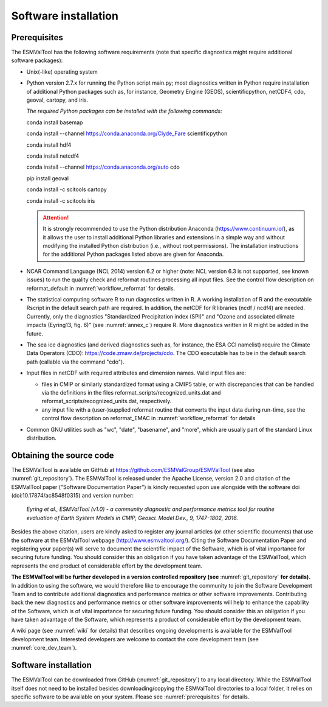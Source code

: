Software installation
*********************

.. _prerequisites:

Prerequisites
=============

The ESMValTool has the following software requirements (note that specific diagnostics might require additional software packages):

* Unix(-like) operating system
* Python version 2.7.x for running the Python script main.py; most diagnostics written in Python require installation of additional Python packages such as, for instance, Geometry Engine (GEOS), scientificpython, netCDF4, cdo, geoval, cartopy, and iris.

  *The required Python packages can be installed with the following commands:*

  conda install basemap

  conda install --channel https://conda.anaconda.org/Clyde_Fare scientificpython

  conda install hdf4

  conda install netcdf4

  conda install --channel https://conda.anaconda.org/auto cdo

  pip install geoval

  conda install -c scitools cartopy

  conda install -c scitools iris

  .. attention:: It is strongly recommended to use the Python distribution Anaconda (https://www.continuum.io/), as it allows the user to install additional Python libraries and extensions in a simple way and without modifying the installed Python distribution (i.e., without root permissions). The installation instructions for the additional Python packages listed above are given for Anaconda.

* NCAR Command Language (NCL 2014) version 6.2 or higher (note: NCL version 6.3 is not supported, see known issues) to run the quality check and reformat routines processing all input files. See the control flow description on reformat_default in :numref:`workflow_reformat` for details.
* The statistical computing software R to run diagnostics written in R. A working installation of R and the executable Rscript in the default search path are required. In addition, the netCDF for R libraries (ncdf / ncdf4) are needed. Currently, only the diagnostics "Standardized Precipitation index (SPI)" and "Ozone and associated climate impacts (Eyring13, fig. 6)" (see :numref:`annex_c`) require R. More diagnostics written in R might be added in the future.
* The sea ice diagnostics (and derived diagnostics such as, for instance, the ESA CCI namelist) require the Climate Data Operators (CDO): https://code.zmaw.de/projects/cdo. The CDO executable has to be in the default search path (callable via the command "cdo").
* Input files in netCDF with required attributes and dimension names. Valid input files are:

  * files in CMIP or similarly standardized format using a CMIP5 table, or with discrepancies that can be handled via the definitions in the files reformat_scripts/recognized_units.dat and reformat_scripts/recognized_units.dat, respectively.
  * any input file with a (user-)supplied reformat routine that converts the input data during run-time, see the control flow description on reformat_EMAC in :numref:`workflow_reformat` for details

* Common GNU utilities such as "wc", "date", "basename", and "more", which are usually part of the standard Linux distribution.

Obtaining the source code
=========================

The ESMValTool is available on GitHub at https://github.com/ESMValGroup/ESMValTool (see also :numref:`git_repository`). The ESMValTool is released under the Apache License, version 2.0 and citation of the ESMValTool paper ("Software Documentation Paper") is kindly requested upon use alongside with the software doi (doi:10.17874/ac8548f0315) and version number:

  *Eyring et al., ESMValTool (v1.0) - a community diagnostic and performance metrics tool for routine evaluation of Earth System Models in CMIP, Geosci. Model Dev., 9, 1747-1802, 2016.*

Besides the above citation, users are kindly asked to register any journal articles (or other scientific documents) that use the software at the ESMValTool webpage (http://www.esmvaltool.org/). Citing the Software Documentation Paper and registering your paper(s) will serve to document the scientific impact of the Software, which is of vital importance for securing future funding. You should consider this an obligation if you have taken advantage of the ESMValTool, which represents the end product of considerable effort by the development team.

**The ESMValTool will be further developed in a version controlled repository (see** :numref:`git_repository` **for details).** In addition to using the software, we would therefore like to encourage the community to join the Software Development Team and to contribute additional diagnostics and performance metrics or other software improvements. Contributing back the new diagnostics and performance metrics or other software improvements will help to enhance the capability of the Software, which is of vital importance for securing future funding. You should consider this an obligation if you have taken advantage of the Software, which represents a product of considerable effort by the development team.

A wiki page (see :numref:`wiki` for details) that describes ongoing developments is available for the ESMValTool development team. Interested developers are welcome to contact the core development team (see :numref:`core_dev_team`).

Software installation
=====================

The ESMValTool can be downloaded from GitHub (:numref:`git_repository`) to any local directory. While the ESMValTool itself does not need to be installed besides downloading/copying the ESMValTool directories to a local folder, it relies on specific software to be available on your system. Please see :numref:`prerequisites` for details.

